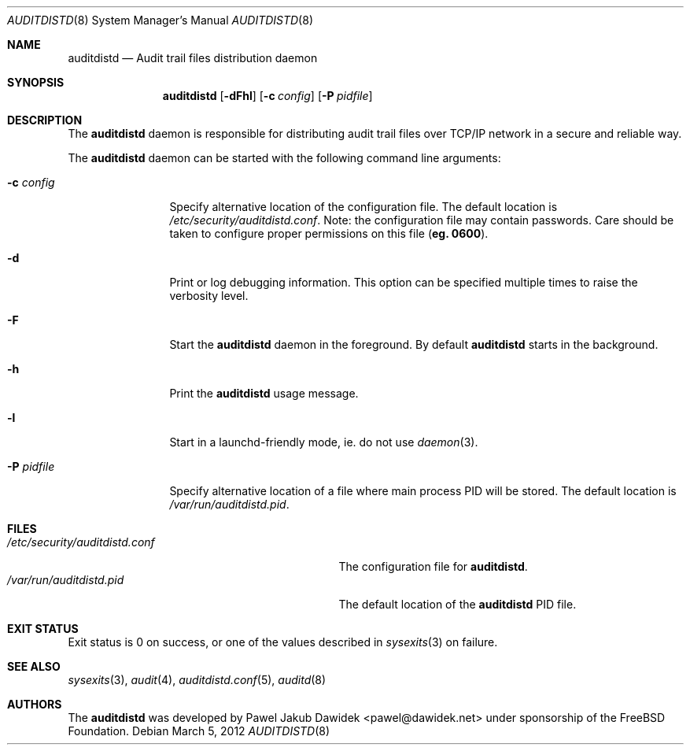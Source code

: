 .\" Copyright (c) 2012 The FreeBSD Foundation
.\" All rights reserved.
.\"
.\" This documentation was written by Pawel Jakub Dawidek under sponsorship
.\" from the FreeBSD Foundation.
.\"
.\" Redistribution and use in source and binary forms, with or without
.\" modification, are permitted provided that the following conditions
.\" are met:
.\" 1. Redistributions of source code must retain the above copyright
.\"    notice, this list of conditions and the following disclaimer.
.\" 2. Redistributions in binary form must reproduce the above copyright
.\"    notice, this list of conditions and the following disclaimer in the
.\"    documentation and/or other materials provided with the distribution.
.\"
.\" THIS SOFTWARE IS PROVIDED BY THE AUTHORS AND CONTRIBUTORS ``AS IS'' AND
.\" ANY EXPRESS OR IMPLIED WARRANTIES, INCLUDING, BUT NOT LIMITED TO, THE
.\" IMPLIED WARRANTIES OF MERCHANTABILITY AND FITNESS FOR A PARTICULAR PURPOSE
.\" ARE DISCLAIMED.  IN NO EVENT SHALL THE AUTHORS OR CONTRIBUTORS BE LIABLE
.\" FOR ANY DIRECT, INDIRECT, INCIDENTAL, SPECIAL, EXEMPLARY, OR CONSEQUENTIAL
.\" DAMAGES (INCLUDING, BUT NOT LIMITED TO, PROCUREMENT OF SUBSTITUTE GOODS
.\" OR SERVICES; LOSS OF USE, DATA, OR PROFITS; OR BUSINESS INTERRUPTION)
.\" HOWEVER CAUSED AND ON ANY THEORY OF LIABILITY, WHETHER IN CONTRACT, STRICT
.\" LIABILITY, OR TORT (INCLUDING NEGLIGENCE OR OTHERWISE) ARISING IN ANY WAY
.\" OUT OF THE USE OF THIS SOFTWARE, EVEN IF ADVISED OF THE POSSIBILITY OF
.\" SUCH DAMAGE.
.\"
.\" $FreeBSD: releng/9.3/contrib/openbsm/bin/auditdistd/auditdistd.8 243730 2012-11-30 23:50:07Z rwatson $
.\"
.Dd March 5, 2012
.Dt AUDITDISTD 8
.Os
.Sh NAME
.Nm auditdistd
.Nd "Audit trail files distribution daemon"
.Sh SYNOPSIS
.Nm
.Op Fl dFhl
.Op Fl c Ar config
.Op Fl P Ar pidfile
.Sh DESCRIPTION
The
.Nm
daemon is responsible for distributing audit trail files over TCP/IP network in
a secure and reliable way.
.Pp
The
.Nm
daemon can be started with the following command line arguments:
.Bl -tag -width ".Fl P Ar pidfile"
.It Fl c Ar config
Specify alternative location of the configuration file.
The default location is
.Pa /etc/security/auditdistd.conf .
Note: the configuration file may contain passwords.
Care should be taken to configure proper permissions on this file
.Li ( eg. 0600 ) .
.It Fl d
Print or log debugging information.
This option can be specified multiple times to raise the verbosity
level.
.It Fl F
Start the
.Nm
daemon in the foreground.
By default
.Nm
starts in the background.
.It Fl h
Print the
.Nm
usage message.
.It Fl l
Start in a launchd-friendly mode, ie. do not use
.Xr daemon 3 .
.It Fl P Ar pidfile
Specify alternative location of a file where main process PID will be
stored.
The default location is
.Pa /var/run/auditdistd.pid .
.El
.Sh FILES
.Bl -tag -width ".Pa /etc/security/auditdistd.conf" -compact
.It Pa /etc/security/auditdistd.conf
The configuration file for
.Nm .
.It Pa /var/run/auditdistd.pid
The default location of the
.Nm
PID file.
.El
.Sh EXIT STATUS
Exit status is 0 on success, or one of the values described in
.Xr sysexits 3
on failure.
.Sh SEE ALSO
.Xr sysexits 3 ,
.Xr audit 4 ,
.Xr auditdistd.conf 5 ,
.Xr auditd 8
.Sh AUTHORS
The
.Nm
was developed by
.An Pawel Jakub Dawidek Aq pawel@dawidek.net
under sponsorship of the FreeBSD Foundation.
